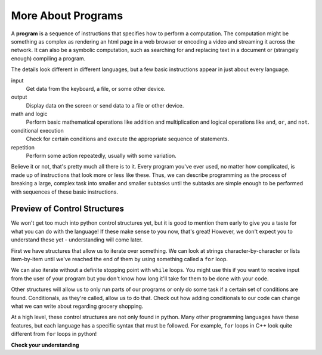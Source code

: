 ..  Copyright (C)  Brad Miller, David Ranum, Jeffrey Elkner, Peter Wentworth, Allen B. Downey, Chris
    Meyers, and Dario Mitchell.  Permission is granted to copy, distribute
    and/or modify this document under the terms of the GNU Free Documentation
    License, Version 1.3 or any later version published by the Free Software
    Foundation; with Invariant Sections being Forward, Prefaces, and
    Contributor List, no Front-Cover Texts, and no Back-Cover Texts.  A copy of
    the license is included in the section entitled "GNU Free Documentation
    License".

.. qnum::
   :prefix: intro-5-
   :start: 1

More About Programs
-------------------

A **program** is a sequence of instructions that specifies how to perform a
computation. The computation might be something as complex as rendering an html page in a web browser
or encoding a video and streaming it across the network.  It can also be a
symbolic computation, such as searching for and replacing text in a document or
(strangely enough) compiling a program.

The details look different in different languages, but a few basic instructions
appear in just about every language.

input
    Get data from the keyboard, a file, or some other device.

output
    Display data on the screen or send data to a file or other device.

math and logic
    Perform basic mathematical operations like addition and multiplication
    and logical operations like ``and``, ``or``, and ``not``.

conditional execution
    Check for certain conditions and execute the appropriate sequence of
    statements.

repetition
    Perform some action repeatedly, usually with some variation.

Believe it or not, that's pretty much all there is to it. Every program you've
ever used, no matter how complicated, is made up of instructions that look more
or less like these. Thus, we can describe programming as the process of
breaking a large, complex task into smaller and smaller subtasks until the
subtasks are simple enough to be performed with sequences of these basic
instructions.

.. That may be a little vague, but we will come back to this topic later when we
.. talk about **algorithms**.

Preview of Control Structures
~~~~~~~~~~~~~~~~~~~~~~~~~~~~~

We won't get too much into python control structures yet, but it is good to mention them early to give you a taste for what you can do with the language! 
If these make sense to you now, that's great! 
However, we don't expect you to understand these yet - understanding will come later. 

First we have structures that allow us to iterate over something. 
We can look at strings character-by-character or lists item-by-item until we've reached the end of them by using something called a ``for`` loop.

.. activecode:: ac1_5_1

   for character in "Cool string":
       print(character)

We can also iterate without a definite stopping point with ``while`` loops. 
You might use this if you want to receive input from the user of your program but you don't know how long it'll take for them to be done with your code.

.. activecode:: ac1_5_2

   grocery_item = ""
   while grocery_item != "done":
       grocery_item = input("Please write down an item to add to your grocery list. When you are done writing the list then simply type: done")
       print(grocery_item)

Other structures will allow us to only run parts of our programs or only do some task if a certain set of conditions are found. 
Conditionals, as they're called, allow us to do that. 
Check out how adding conditionals to our code can change what we can write about regarding grocery shopping.

.. activecode:: ac1_5_3

   grocery_item = ""
   grocery_list = []
   while grocery_item != "done":
       grocery_item = input("Please write down an item to add to your grocery list. When you are done writing the list then simply type: done")
       if grocery_item == 'done':
           continue
       else:
           print("adding the item to the list")
           grocery_list.append(grocery_item)
   print("Here is our grocery list:")
   print(grocery_list)

At a high level, these control structures are not only found in python. 
Many other programming languages have these features, but each language has a specific syntax that must be followed. 
For example, ``for`` loops in C++ look quite different from ``for`` loops in python!

**Check your understanding**

.. mchoice:: question1_5_1
   :answer_a: a sequence of instructions that specifies how to perform a computation.
   :answer_b: something you follow along at a play or concert.
   :answer_c: a computation, even a symbolic computation.
   :answer_d: the same thing as an algorithm.
   :correct: a
   :feedback_a: It is just step-by-step instructions that the computer can understand and execute.  Programs often implement algorithms, but note that algorithms are typically less precise than programs and do not have to be written in a programming language.
   :feedback_b: True, but not in this context.  We mean a program as related to a computer.
   :feedback_c: A program can perform a computation, but by itself it is not one.
   :feedback_d: Programs often implement algorithms, but they are not the same thing.  An algorithm is a step by step list of instructions, but those instructions are not necessarily precise enough for a computer to follow.  A program must be written in a programming language that the computer knows how to interpret.

   A program is:


.. index:: formal language, natural language, parse, token

